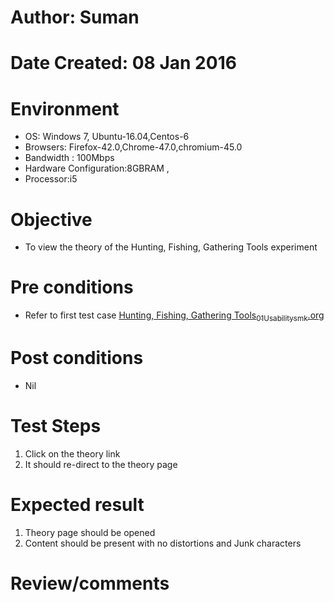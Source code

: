 * Author: Suman
* Date Created: 08 Jan 2016
* Environment
  - OS: Windows 7, Ubuntu-16.04,Centos-6
  - Browsers: Firefox-42.0,Chrome-47.0,chromium-45.0
  - Bandwidth : 100Mbps
  - Hardware Configuration:8GBRAM , 
  - Processor:i5

* Objective
  - To view the theory of the Hunting, Fishing, Gathering Tools experiment

* Pre conditions
  - Refer to first test case [[https://github.com/Virtual-Labs/anthropology-iitg/blob/master/test-cases/integration_test-cases/Hunting, Fishing, Gathering Tools/Hunting, Fishing, Gathering Tools_01_Usability_smk.org][Hunting, Fishing, Gathering Tools_01_Usability_smk.org]]

* Post conditions
  - Nil
* Test Steps
  1. Click on the theory link 
  2. It should re-direct to the theory page

* Expected result
  1. Theory page should be opened
  2. Content should be present with no distortions and Junk characters

* Review/comments


